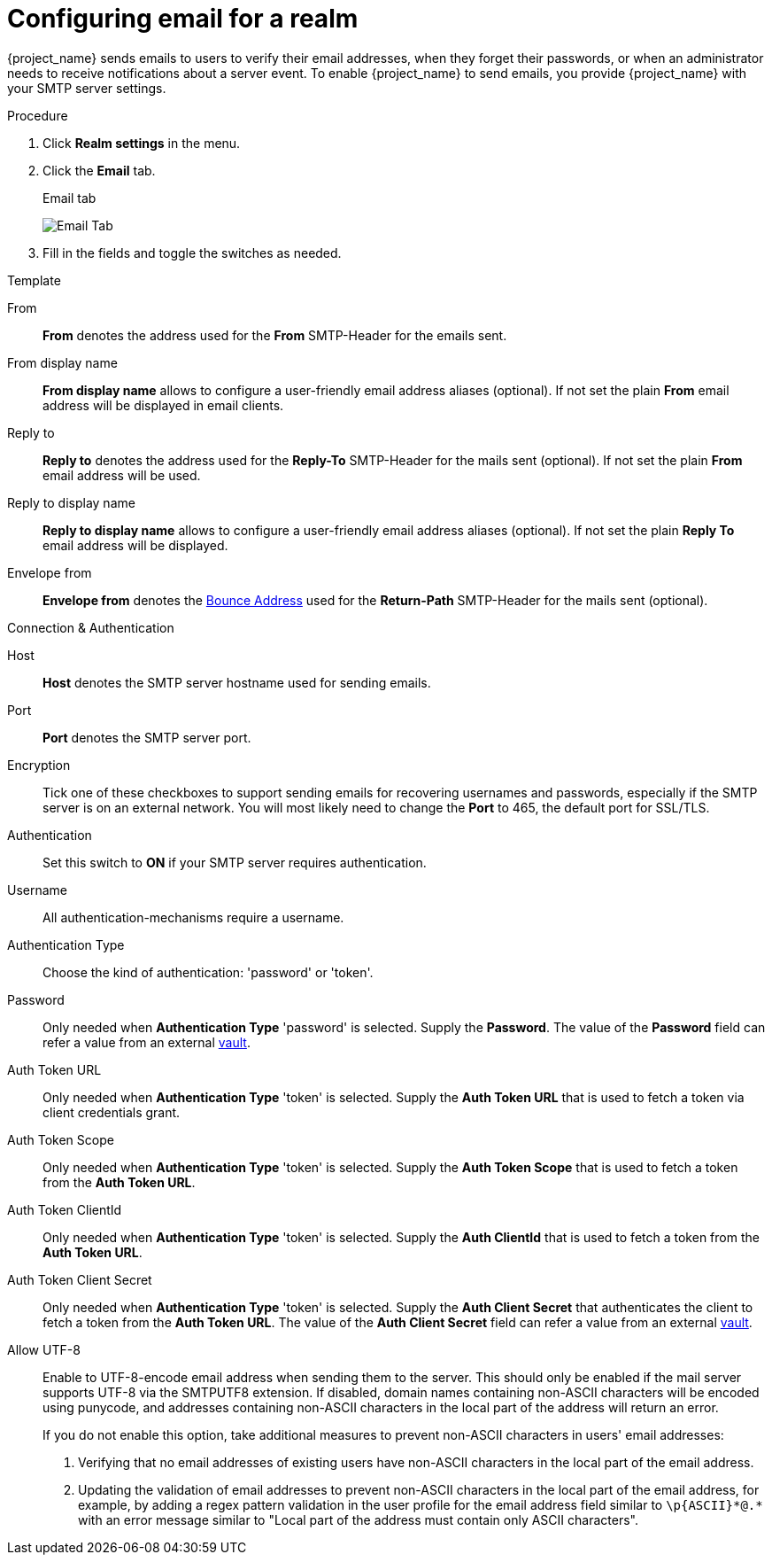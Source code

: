[[_email]]

= Configuring email for a realm

{project_name} sends emails to users to verify their email addresses, when they forget their passwords, or when an administrator needs to receive notifications about a server event. To enable {project_name} to send emails, you provide {project_name} with your SMTP server settings.

.Procedure

. Click *Realm settings* in the menu.
. Click the *Email* tab.
+
.Email tab
image:images/email-tab.png[Email Tab]

. Fill in the fields and toggle the switches as needed.

.Template
From::
  *From* denotes the address used for the *From* SMTP-Header for the emails sent.

From display name::
  *From display name* allows to configure a user-friendly email address aliases (optional). If not set the plain *From* email address will be displayed in email clients.

Reply to::
  *Reply to* denotes the address used for the *Reply-To* SMTP-Header for the mails sent (optional). If not set the plain *From* email address will be used.

Reply to display name::
  *Reply to display name* allows to configure a user-friendly email address aliases (optional). If not set the plain *Reply To* email address will be displayed.

Envelope from::
  *Envelope from* denotes the https://en.wikipedia.org/wiki/Bounce_address[Bounce Address] used for the *Return-Path* SMTP-Header for the mails sent (optional).

.Connection & Authentication
Host::
  *Host* denotes the SMTP server hostname used for sending emails.

Port::
  *Port* denotes the SMTP server port.

Encryption::
  Tick one of these checkboxes to support sending emails for recovering usernames and passwords, especially if the SMTP server is on an external network. You will most likely need to change the *Port* to 465, the default port for SSL/TLS.

Authentication::
  Set this switch to *ON* if your SMTP server requires authentication.

Username::
  All authentication-mechanisms require a username.

Authentication Type::
  Choose the kind of authentication: 'password' or 'token'.

Password::
  Only needed when *Authentication Type* 'password' is selected.
  Supply the *Password*. The value of the *Password* field can refer a value from an external <<_vault-administration,vault>>.

Auth Token URL::
  Only needed when *Authentication Type* 'token' is selected.
  Supply the *Auth Token URL* that is used to fetch a token via client credentials grant.

Auth Token Scope::
  Only needed when *Authentication Type* 'token' is selected.
  Supply the *Auth Token Scope* that is used to fetch a token from the *Auth Token URL*.

Auth Token ClientId::
  Only needed when *Authentication Type* 'token' is selected.
  Supply the *Auth ClientId* that is used to fetch a token from the *Auth Token URL*.

Auth Token Client Secret::
  Only needed when *Authentication Type* 'token' is selected.
  Supply the *Auth Client Secret* that authenticates the client to fetch a token from the *Auth Token URL*. The value of the *Auth Client Secret* field can refer a value from an external <<_vault-administration,vault>>.

Allow UTF-8::
  Enable to UTF-8-encode email address when sending them to the server. This should only be enabled if the mail server supports UTF-8 via the SMTPUTF8 extension. If disabled, domain names containing non-ASCII characters will be encoded using punycode, and addresses containing non-ASCII characters in the local part of the address will return an error.
+
If you do not enable this option, take additional measures to prevent non-ASCII characters in users' email addresses:
+
--
. Verifying that no email addresses of existing users have non-ASCII characters in the local part of the email address.
. Updating the validation of email addresses to prevent non-ASCII characters in the local part of the email address, for example, by adding a regex pattern validation in the user profile for the email address field similar to `+\p{ASCII}*@.*+` with an error message similar to "Local part of the address must contain only ASCII characters".
--

ifeval::[{project_community}==true]

== XOAUTH2 email configuration with third-party vendors

The following section contains some hints on how to configure {project_name} email settings to use XOAUTH2 based authentication with some known third-party software SMTP servers.

NOTE: This section has been contributed by the Keycloak community. As the Keycloak core team does not have means to test third-party providers, it is provided as-is. If you find this documentation outdated or incomplete, please contribute to improve it.

=== Configuration for Microsoft Azure and Office365

Microsoft Azure allows 'Client Credentials Grant' using a client secret to gather an access token.
Microsoft Office365 supports SMTP with XOAUTH2 to authenticate with the gathered token.

Links to relevant Microsoft documentation:

- https://learn.microsoft.com/en-us/exchange/permissions-exo/application-rbac[Usage of role base access control for applications in exchange online]
- Settings in https://learn.microsoft.com/en-us/exchange/client-developer/legacy-protocols/how-to-authenticate-an-imap-pop-smtp-application-by-using-oauth[Authenticate an IMAP, POP or SMTP connection using OAuth]

The following method for setting up {project_name} to send email with Azure and Office365 has been verified by a test.
There might be other variants to achieve the same depending on your environment.

From::
`<some>@<domain>`

Host::
`smtp.office365.com`

Port::
`587`

Encryption::
Check Start TLS

Username::
`<some>@<domain>` (might be the same of a different value than the sender value)

Auth Token Url::
`+https://login.microsoftonline.com/<TenantID>/oauth2/v2.0/token+`
+
Replace TenantID with the id of your Microsoft tenant, usually a UUID, in Azure or just copy the token url from the list of endpoints displayed in the Azure Console.

Auth Token Scope::
`+https://outlook.office.com/.default+`

Auth Token ClientId::
`<ApplicationId>`
+
Replace ApplicationId with the id of your application in Azure, usually a UUID.

Auth Token ClientSecret::
`<Secret configured>`

=== Configuration for Google Mail

This feature is not yet supported by {project_name}, because Google does not allow client-secrets for the Client Credentials Grant.

=== Configuration for AWS

XOAUTH2 is not supported by the AWS-SMTP service.
The AWS-service requires the use of a password.

endif::[]
